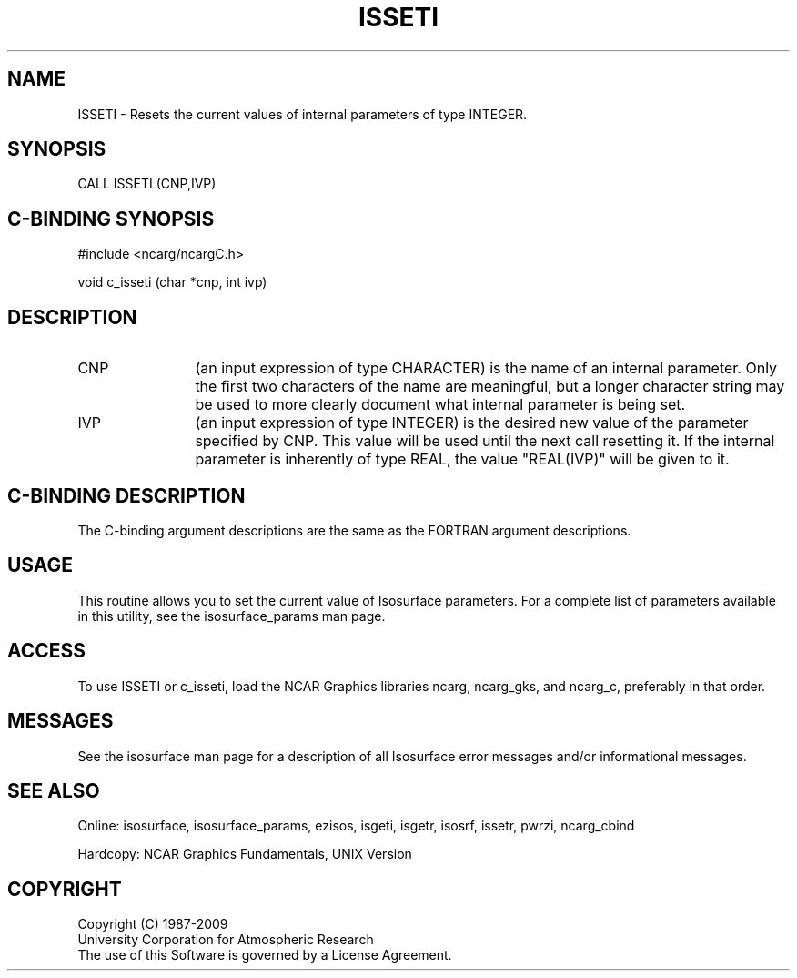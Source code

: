 '\" t
.TH ISSETI 3NCARG "March 1993" UNIX "NCAR GRAPHICS"
.na
.nh
.SH NAME
ISSETI - Resets the current values of internal parameters
of type INTEGER.
.SH SYNOPSIS
CALL ISSETI (CNP,IVP)
.SH C-BINDING SYNOPSIS
#include <ncarg/ncargC.h>
.sp
void c_isseti (char *cnp, int ivp)
.SH DESCRIPTION 
.IP CNP 12
(an input expression of type CHARACTER) is the name of
an internal parameter. Only the first two characters of the
name are meaningful, but a longer character string may be
used to more clearly document what internal parameter is
being set.
.IP IVP 12
(an input expression of type INTEGER) 
is the desired new value of the
parameter specified by CNP. This value will be used until
the next call resetting it.
If the internal parameter is inherently of type REAL, the
value "REAL(IVP)" will be given to it.
.SH C-BINDING DESCRIPTION
The C-binding argument descriptions are the same as the FORTRAN 
argument descriptions.
.SH USAGE
This routine allows you to set the current value of
Isosurface parameters.  For a complete list of parameters available
in this utility, see the isosurface_params man page.
.SH ACCESS
To use ISSETI or c_isseti, load the NCAR Graphics libraries ncarg, ncarg_gks,
and ncarg_c, preferably in that order.  
.SH MESSAGES
See the isosurface man page for a description of all Isosurface error
messages and/or informational messages.
.SH SEE ALSO
Online:
isosurface, isosurface_params, ezisos, 
isgeti, isgetr, isosrf, issetr, pwrzi, 
ncarg_cbind
.sp
Hardcopy:
NCAR Graphics Fundamentals, UNIX Version
.SH COPYRIGHT
Copyright (C) 1987-2009
.br
University Corporation for Atmospheric Research
.br
The use of this Software is governed by a License Agreement.
